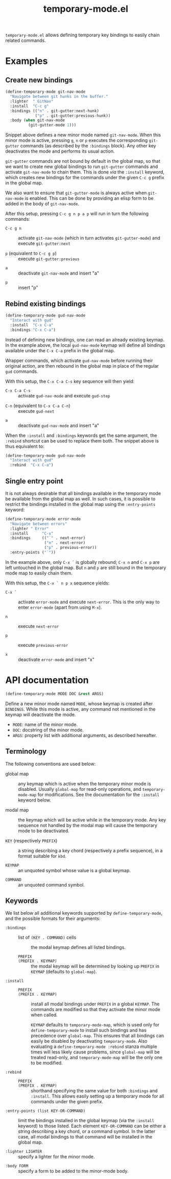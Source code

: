 #+TITLE: temporary-mode.el
#+OPTIONS: toc:nil

=temporary-mode.el= allows defining temporary key bindings to easily chain
related commands.

* Examples

** Create new bindings

#+BEGIN_SRC emacs-lisp
  (define-temporary-mode git-nav-mode
    "Navigate between git hunks in the buffer."
    :lighter  " GitNav"
    :install  "C-c g"
    :bindings (("n" . git-gutter:next-hunk)
               ("p" . git-gutter:previous-hunk))
    :body (when git-nav-mode
            (git-gutter-mode 1)))
#+END_SRC

Snippet above defines a new minor mode named =git-nav-mode=. When this minor
mode is active, pressing =g=, =n= or =p= executes the corresponding =git-gutter=
commands (as described by the =:bindings= block). Any other key deactivates the
mode and performs its usual action.

=git-gutter= commands are not bound by default in the global map, so that we
want to create new global bindings to run =git-gutter= commands and activate
=git-nav-mode= to chain them. This is done /via/ the =:install= keyword, which
creates new bindings for the commands under the given =C-c g= prefix in the
global map.

We also want to ensure that =git-gutter-mode= is always active when
=git-nav-mode= is enabled. This can be done by providing an elisp form to be
added in the body of =git-nav-mode=.

After this setup, pressing =C-c g n p a p= will run in turn the following
commands:

- =C-c g n= :: activate =git-nav-mode= (which in turn activates
               =git-gutter-mode=) and execute =git-gutter:next=


- =p= (equivalent to =C-c g p=) :: execute =git-gutter:previous=


- =a= :: deactivate =git-nav-mode= and insert "a"


- =p= :: insert "p"


** Rebind existing bindings

#+BEGIN_SRC emacs-lisp
  (define-temporary-mode gud-nav-mode
    "Interact with gud"
    :install  "C-x C-a"
    :bindings "C-x C-a")
#+END_SRC

Instead of defining new bindings, one can read an already existing keymap. In
the example above, the local =gud-nav-mode= keymap will define all bindings
available under the =C-x C-a= prefix in the global map.

Wrapper commands, which activate =gud-nav-mode= before running their original
action, are then rebound in the global map in place of the regular =gud=
commands.

With this setup, the =C-x C-a C-s= key sequence will then yield:

- =C-x C-a C-s= :: activate =gud-nav-mode= and execute =gud-step=


- =C-n= (equivalent to =C-x C-a C-n=) :: execute =gud-next=


- =a= :: deactivate =gud-nav-mode= and insert "a"


When the =:install= and =:bindings= keywords get the same argument, the =:rebind=
shortcut can be used to replace them both. The snippet above is thus equivalent
to:

#+BEGIN_SRC emacs-lisp
  (define-temporary-mode gud-nav-mode
    "Interact with gud"
    :rebind  "C-x C-a")
#+END_SRC


** Single entry point

It is not always desirable that all bindings available in the temporary mode be
available from the global map as well. In such cases, it is possible to restrict
the bindings installed in the global map using the =:entry-points= keyword:

#+BEGIN_SRC emacs-lisp
  (define-temporary-mode error-mode
    "Navigate between errors"
    :lighter " Error"
    :install      "C-x"
    :bindings     (("`" . next-error)
                   ("n" . next-error)
                   ("p" . previous-error))
    :entry-points ("`"))
#+END_SRC

In the example above, only =C-x `= is globally rebound; =C-x n= and =C-x p= are left
untouched in the global map. But =n= and =p= are still bound in the temporary
mode map to easily chain them.

With this setup, the =C-x ` n p x= sequence yields:

- =C-x `= :: activate =error-mode= and execute =next-error=. This is the only
             way to enter =error-mode= (apart from using =M-x=).

- =n=     :: execute =next-error=

- =p=     :: execute =previous-error=

- =x=     :: deactivate =error-mode= and insert "x"


* API documentation

#+BEGIN_SRC emacs-lisp
  (define-temporary-mode MODE DOC &rest ARGS)
#+END_SRC

Define a new minor mode named =MODE=, whose keymap is created after
=BINDINGS=. While this mode is active, any command not mentioned in the keymap
will deactivate the mode.

- =MODE=: name of the minor mode.
- =DOC=: docstring of the minor mode.
- =ARGS=: property list with additional arguments, as described hereafter.


** Terminology

The following conventions are used below:

- global map :: any keymap which is active when the temporary minor mode is
                disabled. Usually =global-map= for read-only operations, and
                =temporary-mode-map= for modifications. See the documentation
                for the =:install= keyword below.


- modal map :: the keymap which will be active while in the temporary mode. Any
               key sequence not handled by the modal map will cause the
               temporary mode to be deactivated.


- =KEY= (respectively =PREFIX=) :: a string describing a key chord (respectively
     a prefix sequence), in a format suitable for =kbd=.


- =KEYMAP= :: an unquoted symbol whose value is a global keymap.


- =COMMAND= :: an unquoted command symbol.


** Keywords

We list below all additional keywords supported by =define-temporary-mode=, and
the possible formats for their arguments:

- =:bindings= ::
  - list of =(KEY . COMMAND)= cells :: 
       the modal keymap defines all listed bindings.

  - =PREFIX= ::
  - =(PREFIX . KEYMAP)= ::
       the modal keymap will be determined by looking up =PREFIX= in =KEYMAP=
       (defaults to =global-map=).


- =:install= ::
  - =PREFIX= ::
  - =(PREFIX . KEYMAP)= ::
       install all modal bindings under =PREFIX= in a global =KEYMAP=. The
       commands are modified so that they activate the minor mode when
       called.

       =KEYMAP= defaults to =temporary-mode-map=, which is used only for
       =define-temporary-mode= to install such bindings and has precedence over
       =global-map=. This ensures that all bindings can easily be disabled by
       deactivating =temporary-mode=. Also evaluating a =define-temporary-mode :rebind=
       stanza multiple times will less likely cause problems, since =global-map=
       will be treated read-only, and =temporary-mode-map= will be the only one
       to be modified.


- =:rebind= ::
  - =PREFIX= ::
  - =(PREFIX . KEYMAP)= ::
       shorthand specifying the same value for both =:bindings= and
       =:install=. This allows easily setting up a temporary mode for all
       commands under the given prefix.


- =:entry-points (list KEY-OR-COMMAND)= :: limit the bindings installed in the
     global keymap (via the =:install= keyword) to those listed. Each element
     =KEY-OR-COMMAND= can be either a string describing a key chord, or a
     command symbol. In the latter case, all modal bindings to that command will
     be installed in the global map.


- =:lighter LIGHTER= :: specify a lighter for the minor mode.


- =:body FORM= :: specify a form to be added to the minor-mode body.
